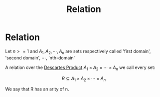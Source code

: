 #+title: Relation
#+roam_alias: "Relation"
#+roam_tags: "Discrete Structures" "Definition" "Relation"
* Relation
Let $n>=1$ and $A_{1}, A_{2}, \cdots, A_{n}$ are sets respectively
called 'first domain', 'second domain', \cdots, 'nth-domain'

A relation over the [[file:Descartes Product.org][Descartes Product]] $A_{1} \times A_{2} \times \cdots \times A_{n}$
we call every set:

\[ R \subseteq A_{1} \times A_{2} \times \cdots \times A_{n} \]

We say that R has an arity of n.
